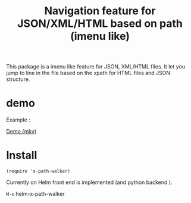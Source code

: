 #+TITLE: Navigation feature for JSON/XML/HTML based on path (imenu like)

This package is a imenu like feature for JSON, XML/HTML files. It let you jump to line in the file based on the xpath for HTML files and JSON structure.

* demo

Example :

[[file:Demo/xpathwalker-2016-01-14_18.04.29.mkv][Demo (mkv)]]

* Install

#+BEGIN_SRC elisp
(require 'x-path-walker)
#+END_SRC

Currently on Helm front end is implemented (and python backend ).

~M-x~ helm-x-path-walker
